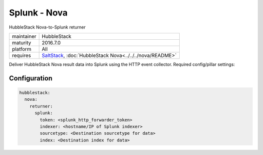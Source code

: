 Splunk - Nova
-------------

HubbleStack Nova-to-Splunk returner

==========  ===========
maintainer  HubbleStack
maturity    2016.7.0
platform    All
requires    SaltStack_, :doc:`HubbleStack Nova<../../../nova/README>`
==========  ===========

.. _SaltStack: https://saltstack.com

Deliver HubbleStack Nova result data into Splunk using the HTTP event
collector. Required config/pillar settings:

Configuration
~~~~~~~~~~~~~

.. code-block:: yaml

    hubblestack:
      nova:
        returner:
          splunk:
            token: <splunk_http_forwarder_token>
            indexer: <hostname/IP of Splunk indexer>
            sourcetype: <Destination sourcetype for data>
            index: <Destination index for data>
